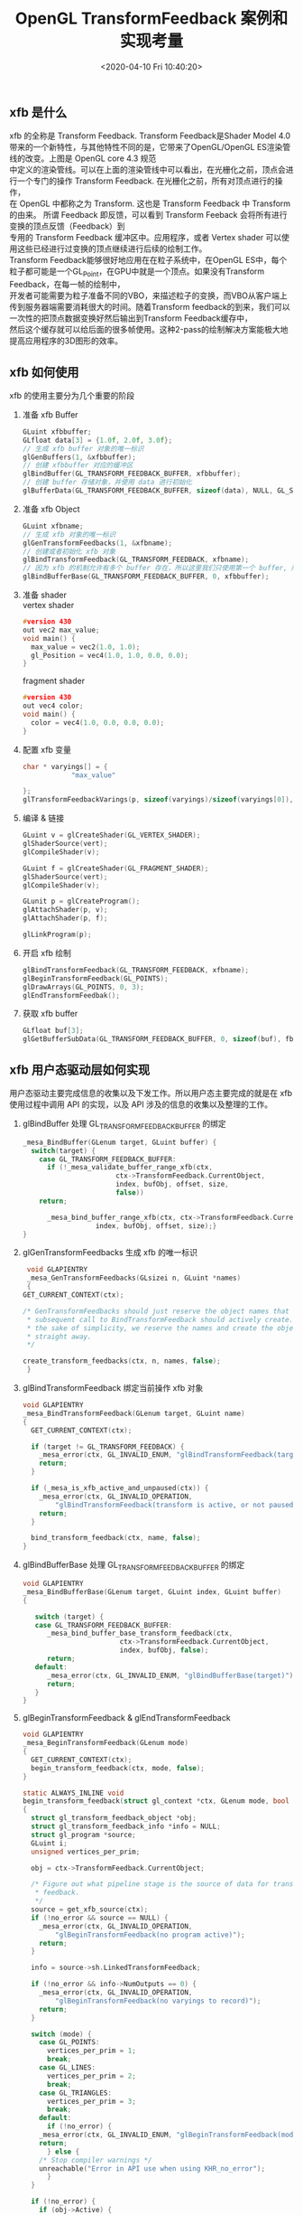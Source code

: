 #+TITLE:  OpenGL TransformFeedback 案例和实现考量
#+AUTHOR: 孙建康（rising.lambda）
#+EMAIL:  rising.lambda@gmail.com
#+DATE: <2020-04-10 Fri 10:40:20>
#+UPDATED: <2020-06-29 Wed 09:00>
#+LAYOUT: post
#+EXCERPT: xfb 的全称是 Transform Feedback. Transform Feedback是Shader Model 4.0 带来的一个新特性，与其他特性不同的是，它带来了OpenGL/OpenGL ES渲染管线的改变。
#+DESCRIPTION: xfb 的全称是 Transform Feedback. Transform Feedback是Shader Model 4.0 带来的一个新特性，与其他特性不同的是，它带来了OpenGL/OpenGL ES渲染管线的改变。
#+TAGS: OpenGL, Graphics
#+CATEGORIES: Graphics,OpenGL
#+PROPERTY:    header-args        :comments org
#+PROPERTY:    header-args        :mkdirp yes
#+OPTIONS:     num:nil toc:nil todo:nil tasks:nil tags:nil \n:t
#+OPTIONS:     tex:magick
#+OPTIONS:     skip:nil author:nil email:nil creator:nil timestamp:nil
#+BIND: org-preview-latex-image-directory "./xfb"
#+INFOJS_OPT:  view:nil toc:nil ltoc:t mouse:underline buttons:0 path:http://orgmode.org/org-info.js
#+LATEX_HEADER: \usepackage{tikz}
#+LATEX_HEADER: \usepackage{xeCJK}
#+LATEX_HEADER: \setCJKmainfont{SimSun}

** xfb 是什么  
   [[./xfb/pipeline.png]]

   xfb 的全称是 Transform Feedback. Transform Feedback是Shader Model 4.0带来的一个新特性，与其他特性不同的是，它带来了OpenGL/OpenGL ES渲染管线的改变。上图是 OpenGL core 4.3 规范
   中定义的渲染管线。可以在上面的渲染管线中可以看出，在光栅化之前，顶点会进行一个专门的操作 Transform Feedback. 在光栅化之前，所有对顶点进行的操作，
   在 OpenGL 中都称之为 Transform. 这也是 Transform Feedback 中 Transform 的由来。 所谓 Feedback 即反馈，可以看到 Transform Feeback 会将所有进行变换的顶点反馈（Feedback）到
   专用的 Transform Feedback 缓冲区中。应用程序，或者 Vertex shader 可以使用这些已经进行过变换的顶点继续进行后续的绘制工作。
   Transform Feedback能够很好地应用在在粒子系统中，在OpenGL ES中，每个粒子都可能是一个GL_Point，在GPU中就是一个顶点。如果没有Transform Feedback，在每一帧的绘制中，
   开发者可能需要为粒子准备不同的VBO，来描述粒子的变换，而VBO从客户端上传到服务器端需要消耗很大的时间。随着Transform feedback的到来，我们可以一次性的把顶点数据变换好然后输出到Transform Feedback缓存中，
   然后这个缓存就可以给后面的很多帧使用。这种2-pass的绘制解决方案能极大地提高应用程序的3D图形的效率。

** xfb 如何使用
   xfb 的使用主要分为几个重要的阶段
   1. 准备 xfb Buffer
      #+BEGIN_SRC c :eval never :exports code
	GLuint xfbbuffer;
	GLfloat data[3] = {1.0f, 2.0f, 3.0f};
	// 生成 xfb buffer 对象的唯一标识
	glGenBuffers(1, &xfbbuffer);
	// 创建 xfbbuffer 对应的缓冲区 
	glBindBuffer(GL_TRANSFORM_FEEDBACK_BUFFER, xfbbuffer);
	// 创建 buffer 存储对象，并使用 data 进行初始化
	glBufferData(GL_TRANSFORM_FEEDBACK_BUFFER, sizeof(data), NULL, GL_STATIC_READ);
      #+END_SRC
   2. 准备 xfb Object
      #+BEGIN_SRC c :eval never :exports code
	GLuint xfbname;
	// 生成 xfb 对象的唯一标识
	glGenTransformFeedbacks(1, &xfbname);
	// 创建或者初始化 xfb 对象
	glBindTransformFeedback(GL_TRANSFORM_FEEDBACK, xfbname);
	// 因为 xfb 的机制允许有多个 buffer 存在，所以这里我们只使用第一个 buffer, 所以我们将 xfbbuffer 绑定到 xfb 缓冲区数组的第一个绑定点。
	glBindBufferBase(GL_TRANSFORM_FEEDBACK_BUFFER, 0, xfbbuffer);
      #+END_SRC
   3. 准备 shader
      vertex shader
      #+BEGIN_SRC c :eval never :exports code
	#version 430
	out vec2 max_value;
	void main() {
	  max_value = vec2(1.0, 1.0);
	  gl_Position = vec4(1.0, 1.0, 0.0, 0.0);
	}
      #+END_SRC
      fragment shader
      #+BEGIN_SRC c :eval never :exports code
	#version 430
	out vec4 color;
	void main() {
	  color = vec4(1.0, 0.0, 0.0, 0.0);
	}
      #+END_SRC

   4. 配置 xfb 变量
      #+BEGIN_SRC c :eval never :exports code
	char * varyings[] = {
			    "max_value"
		    
	};
	glTransformFeedbackVarings(p, sizeof(varyings)/sizeof(varyings[0]), varyings, GL_INTERLEAVED_ATTRIBS);
      #+END_SRC

   5. 编译 & 链接
      #+BEGIN_SRC c :eval never :exports code
	GLuint v = glCreateShader(GL_VERTEX_SHADER);
	glShaderSource(vert);
	glCompileShader(v);

	GLuint f = glCreateShader(GL_FRAGMENT_SHADER);
	glShaderSource(vert);
	glCompileShader(v);

	GLunit p = glCreateProgram();
	glAttachShader(p, v);
	glAttachShader(p, f);

	glLinkProgram(p);
      #+END_SRC

   6. 开启 xfb 绘制
      #+BEGIN_SRC c :eval never :exports code
	glBindTransformFeedback(GL_TRANSFORM_FEEDBACK, xfbname);
	glBeginTransformFeedback(GL_POINTS);
	glDrawArrays(GL_POINTS, 0, 3);
	glEndTransformFeedbak();
      #+END_SRC

   7. 获取 xfb buffer
      #+BEGIN_SRC c :eval never :exports code
	GLfloat buf[3];
	glGetBufferSubData(GL_TRANSFORM_FEEDBACK_BUFFER, 0, sizeof(buf), fb);
      #+END_SRC

** xfb 用户态驱动层如何实现

   用户态驱动主要完成信息的收集以及下发工作。所以用户态主要完成的就是在 xfb 使用过程中调用 API 的实现，以及 API 涉及的信息的收集以及整理的工作。

   1. glBindBuffer 处理 GL_TRANSFORM_FEEDBACK_BUFFER 的绑定
      #+BEGIN_SRC c :eval never :exports code
	_mesa_BindBuffer(GLenum target, GLuint buffer) {
	  switch(target) {
	    case GL_TRANSFORM_FEEDBACK_BUFFER:
	      if (!_mesa_validate_buffer_range_xfb(ctx,
						   ctx->TransformFeedback.CurrentObject,
						   index, bufObj, offset, size,
						   false))
		return;

	      _mesa_bind_buffer_range_xfb(ctx, ctx->TransformFeedback.CurrentObject,
					  index, bufObj, offset, size);}
	}
      #+END_SRC

   2. glGenTransformFeedbacks 生成 xfb 的唯一标识
      #+BEGIN_SRC c :eval never :exports code
       void GLAPIENTRY
       _mesa_GenTransformFeedbacks(GLsizei n, GLuint *names)
       {
	  GET_CURRENT_CONTEXT(ctx);

	  /* GenTransformFeedbacks should just reserve the object names that a
	   ,* subsequent call to BindTransformFeedback should actively create. For
	   ,* the sake of simplicity, we reserve the names and create the objects
	   ,* straight away.
	   ,*/

	  create_transform_feedbacks(ctx, n, names, false);
       }
      #+END_SRC

   3. glBindTransformFeedback 绑定当前操作 xfb 对象
      #+BEGIN_SRC c :eval never :exports code
	void GLAPIENTRY
	_mesa_BindTransformFeedback(GLenum target, GLuint name)
	{
	  GET_CURRENT_CONTEXT(ctx);

	  if (target != GL_TRANSFORM_FEEDBACK) {
	    _mesa_error(ctx, GL_INVALID_ENUM, "glBindTransformFeedback(target)");
	    return;
	  }

	  if (_mesa_is_xfb_active_and_unpaused(ctx)) {
	    _mesa_error(ctx, GL_INVALID_OPERATION,
			"glBindTransformFeedback(transform is active, or not paused)");
	    return;
	  }

	  bind_transform_feedback(ctx, name, false);
	}

      #+END_SRC

   4. glBindBufferBase 处理 GL_TRANSFORM_FEEDBACK_BUFFER 的绑定
      #+BEGIN_SRC c :eval never :exports code
	void GLAPIENTRY
	_mesa_BindBufferBase(GLenum target, GLuint index, GLuint buffer)
	{

	   switch (target) {
	   case GL_TRANSFORM_FEEDBACK_BUFFER:
	      _mesa_bind_buffer_base_transform_feedback(ctx,
							ctx->TransformFeedback.CurrentObject,
							index, bufObj, false);
	      return;
	   default:
	      _mesa_error(ctx, GL_INVALID_ENUM, "glBindBufferBase(target)");
	      return;
	   }
	}
      #+END_SRC

   5. glBeginTransformFeedback & glEndTransformFeedback
      #+BEGIN_SRC c :eval never :exports code
	void GLAPIENTRY
	_mesa_BeginTransformFeedback(GLenum mode)
	{
	  GET_CURRENT_CONTEXT(ctx);
	  begin_transform_feedback(ctx, mode, false);
	}

	static ALWAYS_INLINE void
	begin_transform_feedback(struct gl_context *ctx, GLenum mode, bool no_error)
	{
	  struct gl_transform_feedback_object *obj;
	  struct gl_transform_feedback_info *info = NULL;
	  struct gl_program *source;
	  GLuint i;
	  unsigned vertices_per_prim;

	  obj = ctx->TransformFeedback.CurrentObject;

	  /* Figure out what pipeline stage is the source of data for transform
	   ,* feedback.
	   ,*/
	  source = get_xfb_source(ctx);
	  if (!no_error && source == NULL) {
	    _mesa_error(ctx, GL_INVALID_OPERATION,
			"glBeginTransformFeedback(no program active)");
	    return;
	  }

	  info = source->sh.LinkedTransformFeedback;

	  if (!no_error && info->NumOutputs == 0) {
	    _mesa_error(ctx, GL_INVALID_OPERATION,
			"glBeginTransformFeedback(no varyings to record)");
	    return;
	  }

	  switch (mode) {
	    case GL_POINTS:
	      vertices_per_prim = 1;
	      break;
	    case GL_LINES:
	      vertices_per_prim = 2;
	      break;
	    case GL_TRIANGLES:
	      vertices_per_prim = 3;
	      break;
	    default:
	      if (!no_error) {
		_mesa_error(ctx, GL_INVALID_ENUM, "glBeginTransformFeedback(mode)");
		return;
	      } else {
		/* Stop compiler warnings */
		unreachable("Error in API use when using KHR_no_error");
	      }
	  }

	  if (!no_error) {
	    if (obj->Active) {
	      _mesa_error(ctx, GL_INVALID_OPERATION,
			  "glBeginTransformFeedback(already active)");
	      return;
	    }

	    for (i = 0; i < ctx->Const.MaxTransformFeedbackBuffers; i++) {
	      if ((info->ActiveBuffers >> i) & 1) {
		if (obj->BufferNames[i] == 0) {
		  _mesa_error(ctx, GL_INVALID_OPERATION,
			      "glBeginTransformFeedback(binding point %d does not "
			      "have a buffer object bound)", i);
		  return;
		}
	      }
	    }
	  }

	  FLUSH_VERTICES(ctx, 0);
	  ctx->NewDriverState |= ctx->DriverFlags.NewTransformFeedback;

	  obj->Active = GL_TRUE;
	  ctx->TransformFeedback.Mode = mode;

	  compute_transform_feedback_buffer_sizes(obj);

	  if (_mesa_is_gles3(ctx)) {
	    /* In GLES3, we are required to track the usage of the transform
	     ,* feedback buffer and report INVALID_OPERATION if a draw call tries to
	     ,* exceed it.  So compute the maximum number of vertices that we can
	     ,* write without overflowing any of the buffers currently being used for
	     ,* feedback.
	     ,*/
	    unsigned max_vertices
		= _mesa_compute_max_transform_feedback_vertices(ctx, obj, info);
	    obj->GlesRemainingPrims = max_vertices / vertices_per_prim;
	  }

	  if (obj->program != source) {
	    ctx->NewDriverState |= ctx->DriverFlags.NewTransformFeedbackProg;
	    _mesa_reference_program_(ctx, &obj->program, source);
	    obj->program = source;
	  }

	  assert(ctx->Driver.BeginTransformFeedback);
	  ctx->Driver.BeginTransformFeedback(ctx, mode, obj);
	}

	static void
	end_transform_feedback(struct gl_context *ctx,
			       struct gl_transform_feedback_object *obj)
	{
	   FLUSH_VERTICES(ctx, 0);
	   ctx->NewDriverState |= ctx->DriverFlags.NewTransformFeedback;

	   assert(ctx->Driver.EndTransformFeedback);
	   ctx->Driver.EndTransformFeedback(ctx, obj);

	   _mesa_reference_program_(ctx, &obj->program, NULL);
	   ctx->TransformFeedback.CurrentObject->Active = GL_FALSE;
	   ctx->TransformFeedback.CurrentObject->Paused = GL_FALSE;
	   ctx->TransformFeedback.CurrentObject->EndedAnytime = GL_TRUE;
	}

	void GLAPIENTRY
	_mesa_EndTransformFeedback(void)
	{
	   struct gl_transform_feedback_object *obj;
	   GET_CURRENT_CONTEXT(ctx);

	   obj = ctx->TransformFeedback.CurrentObject;

	   if (!obj->Active) {
	      _mesa_error(ctx, GL_INVALID_OPERATION,
			  "glEndTransformFeedback(not active)");
	      return;
	   }

	   end_transform_feedback(ctx, obj);
	}

      #+END_SRC
   6. glDraw* 相关函数进行修改
   主要的内容就在第 70 行的 st_transform_feedback_draw_init
   #+BEGIN_SRC c :eval never :exports code
     static void
     st_draw_vbo(struct gl_context *ctx,
		 const struct _mesa_prim *prims,
		 GLuint nr_prims,
		 const struct _mesa_index_buffer *ib,
		 GLboolean index_bounds_valid,
		 GLuint min_index,
		 GLuint max_index,
		 GLuint num_instances,
		 GLuint base_instance,
		 struct gl_transform_feedback_object *tfb_vertcount,
		 unsigned stream)
     {
       struct st_context *st = st_context(ctx);
       struct pipe_draw_info info;
       unsigned i;
       unsigned start = 0;

       prepare_draw(st, ctx);

       /* Initialize pipe_draw_info. */
       info.primitive_restart = false;
       info.vertices_per_patch = ctx->TessCtrlProgram.patch_vertices;
       info.indirect = NULL;
       info.count_from_stream_output = NULL;
       info.restart_index = 0;
       info.start_instance = base_instance;
       info.instance_count = num_instances;

       if (ib) {
	 struct gl_buffer_object *bufobj = ib->obj;

	 /* Get index bounds for user buffers. */
	 if (!index_bounds_valid && st->draw_needs_minmax_index) {
	   vbo_get_minmax_indices(ctx, prims, ib, &min_index, &max_index,
				  nr_prims);
	 }

	 info.index_size = 1 << ib->index_size_shift;
	 info.min_index = min_index;
	 info.max_index = max_index;

	 if (bufobj) {
	   /* indices are in a real VBO */
	   info.has_user_indices = false;
	   info.index.resource = st_buffer_object(bufobj)->buffer;

	   /* Return if the bound element array buffer doesn't have any backing
	    ,* storage. (nothing to do)
	    ,*/
	   if (!info.index.resource)
	     return;

	   start = pointer_to_offset(ib->ptr) >> ib->index_size_shift;
	 } else {
	   /* indices are in user space memory */
	   info.has_user_indices = true;
	   info.index.user = ib->ptr;
	 }

	 setup_primitive_restart(ctx, &info);
       }
       else {
	 info.index_size = 0;
	 info.has_user_indices = false;

	 /* Transform feedback drawing is always non-indexed. */
	 /* Set info.count_from_stream_output. */
	 if (tfb_vertcount) {
	   if (!st_transform_feedback_draw_init(tfb_vertcount, stream, &info))
	     return;
	 }
       }

       /* do actual drawing */
       for (i = 0; i < nr_prims; i++) {
	 info.count = prims[i].count;

	 /* Skip no-op draw calls. */
	 if (!info.count && !tfb_vertcount)
	   continue;

	 info.mode = translate_prim(ctx, prims[i].mode);
	 info.start = start + prims[i].start;
	 info.index_bias = prims[i].basevertex;
	 info.drawid = prims[i].draw_id;
	 if (!ib) {
	   info.min_index = info.start;
	   info.max_index = info.start + info.count - 1;
	 }

	 if (ST_DEBUG & DEBUG_DRAW) {
	   debug_printf("st/draw: mode %s  start %u  count %u  index_size %d\n",
			u_prim_name(info.mode),
			info.start,
			info.count,
			info.index_size);
	 }

	 /* Don't call u_trim_pipe_prim. Drivers should do it if they need it. */
	 cso_draw_vbo(st->cso_context, &info);
       }
     }
     bool
     st_transform_feedback_draw_init(struct gl_transform_feedback_object *obj,
				     unsigned stream, struct pipe_draw_info *out)
     {
       struct st_transform_feedback_object *sobj =
	   st_transform_feedback_object(obj);

       out->count_from_stream_output = sobj->draw_count[stream];
       return out->count_from_stream_output != NULL;
     }
   #+END_SRC
   
